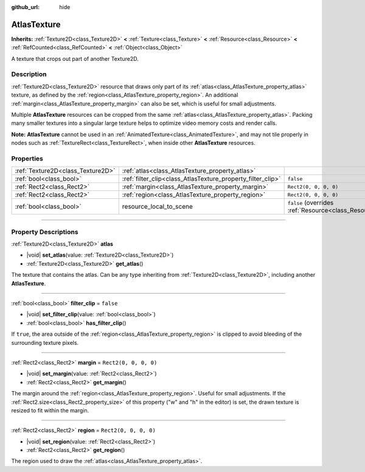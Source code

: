 :github_url: hide

.. DO NOT EDIT THIS FILE!!!
.. Generated automatically from Godot engine sources.
.. Generator: https://github.com/godotengine/godot/tree/master/doc/tools/make_rst.py.
.. XML source: https://github.com/godotengine/godot/tree/master/doc/classes/AtlasTexture.xml.

.. _class_AtlasTexture:

AtlasTexture
============

**Inherits:** :ref:`Texture2D<class_Texture2D>` **<** :ref:`Texture<class_Texture>` **<** :ref:`Resource<class_Resource>` **<** :ref:`RefCounted<class_RefCounted>` **<** :ref:`Object<class_Object>`

A texture that crops out part of another Texture2D.

.. rst-class:: classref-introduction-group

Description
-----------

:ref:`Texture2D<class_Texture2D>` resource that draws only part of its :ref:`atlas<class_AtlasTexture_property_atlas>` texture, as defined by the :ref:`region<class_AtlasTexture_property_region>`. An additional :ref:`margin<class_AtlasTexture_property_margin>` can also be set, which is useful for small adjustments.

Multiple **AtlasTexture** resources can be cropped from the same :ref:`atlas<class_AtlasTexture_property_atlas>`. Packing many smaller textures into a singular large texture helps to optimize video memory costs and render calls.

\ **Note:** **AtlasTexture** cannot be used in an :ref:`AnimatedTexture<class_AnimatedTexture>`, and may not tile properly in nodes such as :ref:`TextureRect<class_TextureRect>`, when inside other **AtlasTexture** resources.

.. rst-class:: classref-reftable-group

Properties
----------

.. table::
   :widths: auto

   +-----------------------------------+-------------------------------------------------------------+----------------------------------------------------------------------------------------+
   | :ref:`Texture2D<class_Texture2D>` | :ref:`atlas<class_AtlasTexture_property_atlas>`             |                                                                                        |
   +-----------------------------------+-------------------------------------------------------------+----------------------------------------------------------------------------------------+
   | :ref:`bool<class_bool>`           | :ref:`filter_clip<class_AtlasTexture_property_filter_clip>` | ``false``                                                                              |
   +-----------------------------------+-------------------------------------------------------------+----------------------------------------------------------------------------------------+
   | :ref:`Rect2<class_Rect2>`         | :ref:`margin<class_AtlasTexture_property_margin>`           | ``Rect2(0, 0, 0, 0)``                                                                  |
   +-----------------------------------+-------------------------------------------------------------+----------------------------------------------------------------------------------------+
   | :ref:`Rect2<class_Rect2>`         | :ref:`region<class_AtlasTexture_property_region>`           | ``Rect2(0, 0, 0, 0)``                                                                  |
   +-----------------------------------+-------------------------------------------------------------+----------------------------------------------------------------------------------------+
   | :ref:`bool<class_bool>`           | resource_local_to_scene                                     | ``false`` (overrides :ref:`Resource<class_Resource_property_resource_local_to_scene>`) |
   +-----------------------------------+-------------------------------------------------------------+----------------------------------------------------------------------------------------+

.. rst-class:: classref-section-separator

----

.. rst-class:: classref-descriptions-group

Property Descriptions
---------------------

.. _class_AtlasTexture_property_atlas:

.. rst-class:: classref-property

:ref:`Texture2D<class_Texture2D>` **atlas**

.. rst-class:: classref-property-setget

- |void| **set_atlas**\ (\ value\: :ref:`Texture2D<class_Texture2D>`\ )
- :ref:`Texture2D<class_Texture2D>` **get_atlas**\ (\ )

The texture that contains the atlas. Can be any type inheriting from :ref:`Texture2D<class_Texture2D>`, including another **AtlasTexture**.

.. rst-class:: classref-item-separator

----

.. _class_AtlasTexture_property_filter_clip:

.. rst-class:: classref-property

:ref:`bool<class_bool>` **filter_clip** = ``false``

.. rst-class:: classref-property-setget

- |void| **set_filter_clip**\ (\ value\: :ref:`bool<class_bool>`\ )
- :ref:`bool<class_bool>` **has_filter_clip**\ (\ )

If ``true``, the area outside of the :ref:`region<class_AtlasTexture_property_region>` is clipped to avoid bleeding of the surrounding texture pixels.

.. rst-class:: classref-item-separator

----

.. _class_AtlasTexture_property_margin:

.. rst-class:: classref-property

:ref:`Rect2<class_Rect2>` **margin** = ``Rect2(0, 0, 0, 0)``

.. rst-class:: classref-property-setget

- |void| **set_margin**\ (\ value\: :ref:`Rect2<class_Rect2>`\ )
- :ref:`Rect2<class_Rect2>` **get_margin**\ (\ )

The margin around the :ref:`region<class_AtlasTexture_property_region>`. Useful for small adjustments. If the :ref:`Rect2.size<class_Rect2_property_size>` of this property ("w" and "h" in the editor) is set, the drawn texture is resized to fit within the margin.

.. rst-class:: classref-item-separator

----

.. _class_AtlasTexture_property_region:

.. rst-class:: classref-property

:ref:`Rect2<class_Rect2>` **region** = ``Rect2(0, 0, 0, 0)``

.. rst-class:: classref-property-setget

- |void| **set_region**\ (\ value\: :ref:`Rect2<class_Rect2>`\ )
- :ref:`Rect2<class_Rect2>` **get_region**\ (\ )

The region used to draw the :ref:`atlas<class_AtlasTexture_property_atlas>`.

.. |virtual| replace:: :abbr:`virtual (This method should typically be overridden by the user to have any effect.)`
.. |const| replace:: :abbr:`const (This method has no side effects. It doesn't modify any of the instance's member variables.)`
.. |vararg| replace:: :abbr:`vararg (This method accepts any number of arguments after the ones described here.)`
.. |constructor| replace:: :abbr:`constructor (This method is used to construct a type.)`
.. |static| replace:: :abbr:`static (This method doesn't need an instance to be called, so it can be called directly using the class name.)`
.. |operator| replace:: :abbr:`operator (This method describes a valid operator to use with this type as left-hand operand.)`
.. |bitfield| replace:: :abbr:`BitField (This value is an integer composed as a bitmask of the following flags.)`
.. |void| replace:: :abbr:`void (No return value.)`
